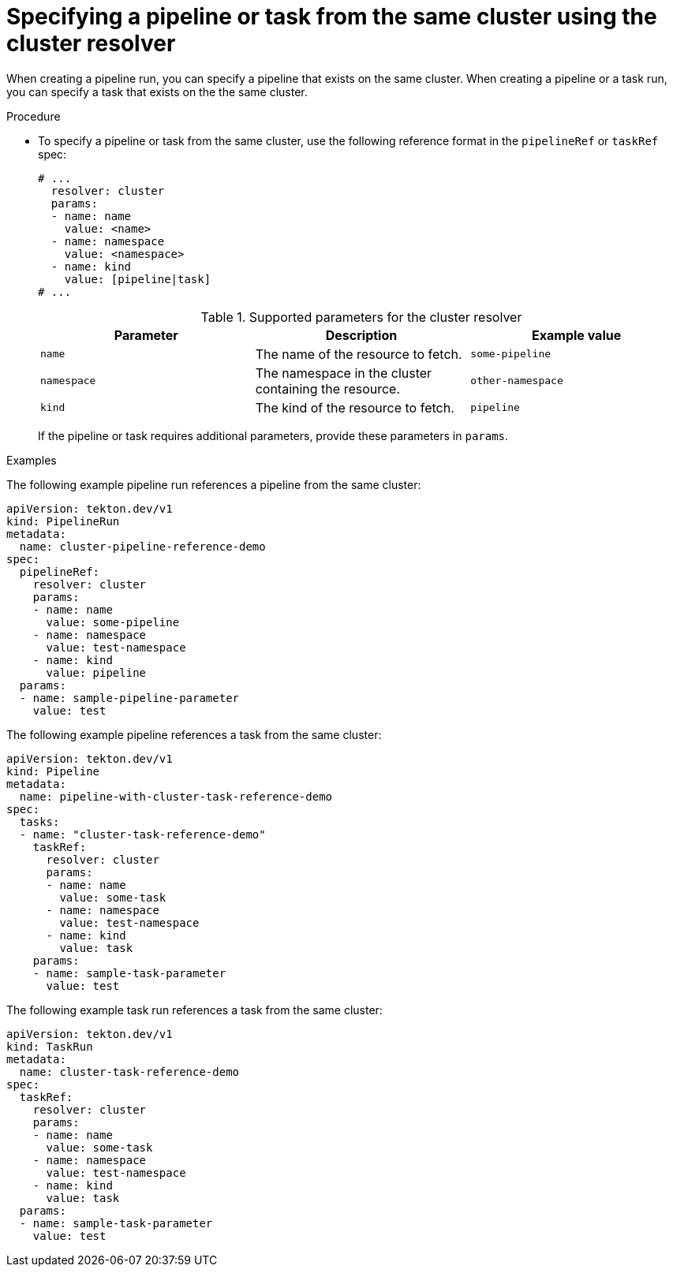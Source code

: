 // This module is included in the following assemblies:
// * create/remote-pipelines-tasks-resolvers.adoc

// // *openshift_pipelines/remote-pipelines-tasks-resolvers.adoc
:_mod-docs-content-type: PROCEDURE
[id="resolver-cluster-specify_{context}"]
= Specifying a pipeline or task from the same cluster using the cluster resolver

When creating a pipeline run, you can specify a pipeline that exists on the same cluster. When creating a pipeline or a task run, you can specify a task that exists on the the same cluster.

.Procedure

* To specify a pipeline or task from the same cluster, use the following reference format in the `pipelineRef` or `taskRef` spec:
+
[source,yaml]
----
# ...
  resolver: cluster
  params:
  - name: name
    value: <name>
  - name: namespace
    value: <namespace>
  - name: kind
    value: [pipeline|task]
# ...
----
+
.Supported parameters for the cluster resolver
|===
| Parameter | Description | Example value

| `name`
| The name of the resource to fetch.
| `some-pipeline`

| `namespace`
| The namespace in the cluster containing the resource.
| `other-namespace`

| `kind`
| The kind of the resource to fetch.
| `pipeline`

|===
+
If the pipeline or task requires additional parameters, provide these parameters in `params`.

.Examples

The following example pipeline run references a pipeline from the same cluster:

[source,yaml]
----
apiVersion: tekton.dev/v1
kind: PipelineRun
metadata:
  name: cluster-pipeline-reference-demo
spec:
  pipelineRef:
    resolver: cluster
    params:
    - name: name
      value: some-pipeline
    - name: namespace
      value: test-namespace
    - name: kind
      value: pipeline
  params:
  - name: sample-pipeline-parameter
    value: test
----

The following example pipeline references a task from the same cluster:

[source,yaml]
----
apiVersion: tekton.dev/v1
kind: Pipeline
metadata:
  name: pipeline-with-cluster-task-reference-demo
spec:
  tasks:
  - name: "cluster-task-reference-demo"
    taskRef:
      resolver: cluster
      params:
      - name: name
        value: some-task
      - name: namespace
        value: test-namespace
      - name: kind
        value: task
    params:
    - name: sample-task-parameter
      value: test
----

The following example task run references a task from the same cluster:

[source,yaml]
----
apiVersion: tekton.dev/v1
kind: TaskRun
metadata:
  name: cluster-task-reference-demo
spec:
  taskRef:
    resolver: cluster
    params:
    - name: name
      value: some-task
    - name: namespace
      value: test-namespace
    - name: kind
      value: task
  params:
  - name: sample-task-parameter
    value: test
----
